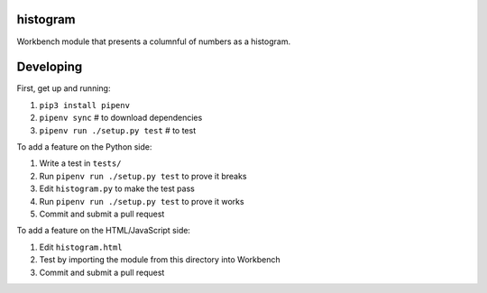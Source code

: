 histogram
---------

Workbench module that presents a columnful of numbers as a histogram.

Developing
----------

First, get up and running:

1. ``pip3 install pipenv``
2. ``pipenv sync`` # to download dependencies
3. ``pipenv run ./setup.py test`` # to test

To add a feature on the Python side:

1. Write a test in ``tests/``
2. Run ``pipenv run ./setup.py test`` to prove it breaks
3. Edit ``histogram.py`` to make the test pass
4. Run ``pipenv run ./setup.py test`` to prove it works
5. Commit and submit a pull request

To add a feature on the HTML/JavaScript side:

1. Edit ``histogram.html``
2. Test by importing the module from this directory into Workbench
3. Commit and submit a pull request

